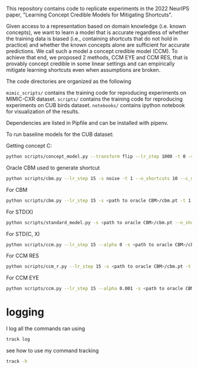 This repository contains code to replicate experiments in the 2022 NeurIPS paper, "Learning Concept Credible Models for Mitigating Shortcuts".

Given access to a representation based on domain knowledge (i.e. known concepts), we want to learn a model that is accurate regardless of whether the training data is biased (i.e., containing shortcuts that do not hold in practice) and whether the known concepts alone are sufficient for accurate predictions. We call such a model a concept credible model (CCM). To achieve that end, we proposed 2 methods, CCM EYE and CCM RES, that is provably concept credible in some linear settings and can empirically mitigate learning shortcuts even when assumptions are broken. 

The code directories are organized as the following

~mimic_scripts/~ contains the training code for reproducing experiments on MIMIC-CXR dataset.
~scripts/~ contains the training code for reproducing experiments on CUB birds dataset.
~notebooks/~ contains ipython notebook for visualization of the results.

Dependencies are listed in Pipfile and can be installed with pipenv.

To run baseline models for the CUB dataset:

Getting concept C:
#+BEGIN_SRC bash
python scripts/concept_model.py --transform flip --lr_step 1000 -t 0 -s noise --n_shortcuts 10
#+END_SRC

Oracle CBM used to generate shortcut
#+BEGIN_SRC bash
python scripts/cbm.py --lr_step 15 -s noise -t 1 --n_shortcuts 10 --c_model_path <path to C>/concept
#+END_SRC

For CBM
#+BEGIN_SRC bash
python scripts/cbm.py --lr_step 15 -s <path to oracle CBM>/cbm.pt -t 1 --n_shortcuts 10 --c_model_path outputs/9843d41ae4c711ebb773ac1f6b24a434/concepts
#+END_SRC

For STD(X)
#+BEGIN_SRC bash
python scripts/standard_model.py -s <path to oracle CBM>/cbm.pt --n_shortcuts 10 -t 1
#+END_SRC

For STD(C, X)
#+BEGIN_SRC bash
python scripts/ccm.py --lr_step 15 --alpha 0 -s <path to oracle CBM>/cbm.pt -t 1 --n_shortcuts 10 --u_model_path <path to STD(X)> --c_model_path outputs/9843d41ae4c711ebb773ac1f6b24a434/concepts
#+END_SRC

For CCM RES
#+BEGIN_SRC bash
python scripts/ccm_r.py --lr_step 15 -s <path to oracle CBM>/cbm.pt -t 1 --n_shortcuts 10 --u_model_path <path to STD(X)>/standard --c_model_path <path to CBM>/cbm
#+END_SRC

For CCM EYE
#+BEGIN_SRC bash
python scripts/ccm.py --lr_step 15 --alpha 0.001 -s <path to oracle CBM>/cbm.pt -t 1 --n_shortcuts 10 --u_model_path <path to STD(X)>/standard --c_model_path <path to C>/concepts
#+END_SRC

* logging

I log all the commands ran using 
#+BEGIN_SRC bash
track log
#+END_SRC

see how to use my command tracking
#+BEGIN_SRC bash
track -h
#+END_SRC
